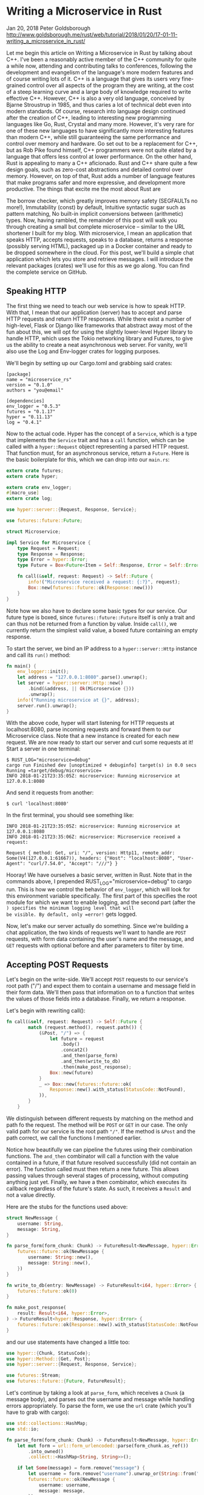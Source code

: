 * Writing a Microservice in Rust
  :PROPERTIES:
  :CUSTOM_ID: writing-a-microservice-in-rust
  :END:

Jan 20, 2018 Peter Goldsborough
http://www.goldsborough.me/rust/web/tutorial/2018/01/20/17-01-11-writing_a_microservice_in_rust/

Let me begin this article on Writing a Microservice in Rust by talking
about C++. I've been a reasonably active member of the C++ community for
quite a while now, attending and contributing talks to conferences,
following the development and evangelism of the language's more modern
features and of course writing lots of it. C++ is a language that gives
its users very fine-grained control over all aspects of the program they
are writing, at the cost of a steep learning curve and a large body of
knowledge required to write effective C++. However, C++ is also a very
old language, conceived by Bjarne Stroustrup in 1985, and thus caries a
lot of technical debt even into modern standards. Of course, research
into language design continued after the creation of C++, leading to
interesting new programming languages like Go, Rust, Crystal and many
more. However, it's very rare for one of these new languages to have
significantly more interesting features than modern C++, while still
guaranteeing the same performance and control over memory and hardware.
Go set out to be a replacement for C++, but as Rob Pike found himself,
C++ programmers were not quite elated by a language that offers less
control at lower performance. On the other hand, Rust is appealing to
many a C++ aficionado. Rust and C++ share quite a few design goals, such
as zero-cost abstractions and detailed control over memory. However, on
top of that, Rust adds a number of language features that make programs
safer and more expressive, and development more productive. The things
that excite me the most about Rust are

The borrow checker, which greatly improves memory safety (SEGFAULTs no
more!), Immutability (const) by default, Intuitive syntactic sugar such
as pattern matching, No built-in implicit conversions between
(arithmetic) types. Now, having rambled, the remainder of this post will
walk you through creating a small but complete microservice -- similar
to the URL shortener I built for my blog. With microservice, I mean an
application that speaks HTTP, accepts requests, speaks to a database,
returns a response (possibly serving HTML), packaged up in a Docker
container and ready to be dropped somewhere in the cloud. For this post,
we'll build a simple chat application which lets you store and retrieve
messages. I will introduce the relevant packages (crates) we'll use for
this as we go along. You can find the complete service on GitHub.

** Speaking HTTP

The first thing we need to teach our web service is how to speak HTTP.
With that, I mean that our application (server) has to accept and parse
HTTP requests and return HTTP responses. While there exist a number of
high-level, Flask or Django like frameworks that abstract away most of
the fun about this, we will opt for using the slightly lower-level Hyper
library to handle HTTP, which uses the Tokio networking library and
Futures, to give us the ability to create a neat asynchronous web
server. For vanity, we'll also use the Log and Env-logger crates for
logging purposes.

We'll begin by setting up our Cargo.toml and grabbing said crates:

#+begin_example
[package] 
name = "microservice_rs" 
version = "0.1.0" 
authors = "you@email"

[dependencies] 
env_logger = "0.5.3" 
futures = "0.1.17" 
hyper = "0.11.13" 
log = "0.4.1" 
#+end_example

Now to the actual code. Hyper has the concept of a =Service=, which is a
type that implements the =Service= trait and has a =call= function, which
can be called with a =hyper::Request= object representing a parsed HTTP
request. That function must, for an asynchronous service, return a
=Future=. Here is the basic boilerplate for this, which we can drop into
our =main.rs=:

#+begin_src rust
  extern crate futures;
  extern crate hyper;

  extern crate env_logger;
  #[macro_use]
  extern crate log;

  use hyper::server::{Request, Response, Service};

  use futures::future::Future;

  struct Microservice;

  impl Service for Microservice {
      type Request = Request;
      type Response = Response;
      type Error = hyper::Error;
      type Future = Box<Future<Item = Self::Response, Error = Self::Error>>;

      fn call(&self, request: Request) -> Self::Future {
          info!("Microservice received a request: {:?}", request);
          Box::new(futures::future::ok(Response::new()))
      }
  }

#+end_src

Note how we also have to declare some basic types for our service. Our
future type is boxed, since =futures::future::Future= itself is only a
trait and can thus not be returned from a function by value. Inside
=call()=, we currently return the simplest valid value, a boxed future
containing an empty response.

To start the server, we bind an IP address to a =hyper::server::Http=
instance and call its =run()= method:

#+begin_src rust
  fn main() {
      env_logger::init();
      let address = "127.0.0.1:8080".parse().unwrap();
      let server = hyper::server::Http::new()
          .bind(&address, || Ok(Microservice {}))
          .unwrap();
      info!("Running microservice at {}", address);
      server.run().unwrap();
  }
#+end_src

With the above code, hyper will start listening for HTTP requests at
localhost:8080, parse incoming requests and forward them to our
Microservice class. Note that a new instance is created for each new
request. We are now ready to start our server and curl some requests at
it! Start a server in one terminal:

#+begin_example
$ RUST_LOG="microservice=debug" 
cargo run Finished dev [unoptimized + debuginfo] target(s) in 0.0 secs 
Running =target/debug/microservice=
INFO 2018-01-21T23:35:05Z: microservice: Running microservice at 127.0.0.1:8080 
#+end_example

And send it requests from another:

#+begin_example
$ curl 'localhost:8080' 
#+end_example

In the first terminal, you should see something like:

#+begin_example
INFO 2018-01-21T23:35:05Z: microservice: Running microservice at 127.0.0.1:8080 
INFO 2018-01-21T23:35:06Z: microservice: Microservice received a request:

Request { method: Get, uri: "/", version: Http11, remote_addr: Some(V4(127.0.0.1:61667)), headers: {"Host": "localhost:8080", "User-Agent": "curl/7.54.0", "Accept": "///"} } 
#+end_example

Hooray! We have ourselves a basic server, written in Rust. Note that in
the commands above, I prepended RUST_LOG="microservice=debug" to cargo
run. This is how we control the behavior of =env_logger=, which will look
for this environment variable specifically. The first part of this
specifies the root module for which we want to enable logging, and the
second part (after the =) specifies the minimum logging level that will
be visible. By default, only =error!= gets logged.

Now, let's make our server actually do something. Since we're building a
chat application, the two kinds of requests we'll want to handle are
=POST= requests, with form data containing the user's name and the
message, and =GET= requests with optional before and after parameters to
filter by time.

** Accepting POST Requests

Let's begin on the write-side. We'll accept =POST= requests to our
service's root path ("/") and expect them to contain a username and
message field in their form data. We'll then pass that information on to
a function that writes the values of those fields into a database.
Finally, we return a response.

Let's begin with rewriting call():

#+begin_src rust
  fn call(&self, request: Request) -> Self::Future {
          match (request.method(), request.path()) {
              (&Post, "/") => {
                  let future = request
                      .body()
                      .concat2()
                      .and_then(parse_form)
                      .and_then(write_to_db)
                      .then(make_post_response);
                  Box::new(future)
              }
              _ => Box::new(futures::future::ok(
                  Response::new().with_status(StatusCode::NotFound),
              )),
          }
      }
#+end_src

We distinguish between different requests by matching on the method and
path fo the request. The method will be =POST= or =GET= in our case. The
only valid path for our service is the root path ="/"=. If the method is
=&Post= and the path correct, we call the functions I mentioned earlier.

Notice how beautifully we can pipeline the futures using their
combination functions. The =and_then= combinator will call a function with
the value contained in a future, if that future resolved successfully
(did not contain an error). The function called must then return a new
future. This allows passing values through several stages of processing,
without computing anything just yet. Finally, we have a then combinator,
which executes its callback regardless of the future's state. As such,
it receives a =Result= and not a value directly.

Here are the stubs for the functions used above:

#+begin_src rust
  struct NewMessage {
      username: String,
      message: String,
  }

  fn parse_form(form_chunk: Chunk) -> FutureResult<NewMessage, hyper::Error> {
      futures::future::ok(NewMessage {
          username: String::new(),
          message: String::new(),
      })
  }

  fn write_to_db(entry: NewMessage) -> FutureResult<i64, hyper::Error> {
      futures::future::ok(0)
  }

  fn make_post_response(
      result: Result<i64, hyper::Error>,
  ) -> FutureResult<hyper::Response, hyper::Error> {
      futures::future::ok(Response::new().with_status(StatusCode::NotFound))
  }
#+end_src

and our use statements have changed a little too:

#+begin_src rust
use hyper::{Chunk, StatusCode}; 
use hyper::Method::{Get, Post}; 
use hyper::server::{Request, Response, Service};

use futures::Stream; 
use futures::future::{Future, FutureResult}; 
#+end_src

Let's continue by taking a look at =parse_form=, which receives a =Chunk= (a
message body), and parses out the username and message while handling
errors appropriately. To parse the form, we use the =url= crate (which
you'll have to grab with cargo):

#+begin_src rust
  use std::collections::HashMap;
  use std::io;

  fn parse_form(form_chunk: Chunk) -> FutureResult<NewMessage, hyper::Error> {
      let mut form = url::form_urlencoded::parse(form_chunk.as_ref())
          .into_owned()
          .collect::<HashMap<String, String>>();

      if let Some(message) = form.remove("message") {
          let username = form.remove("username").unwrap_or(String::from("anonymous"));
          futures::future::ok(NewMessage {
              username: username,
              message: message,
          })
      } else {
          futures::future::err(hyper::Error::from(io::Error::new(
              io::ErrorKind::InvalidInput,
              "Missing field 'message",
          )))
      }
  }
#+end_src

After parsing the form into a =hashmap=, we attempt to remove the
=message= key from it. If that fails, we return an error, since a message
is mandatory. Otherwise, we grab the username field, which we default to
"anonymous" if it's not there. Finally, we return a successful future
containing our simple =NewMessage= struct.

I'll not talk about the =write_to_db= function just yet. Database
interaction is a beast of its own, so I'll devote a subsequent section
to this function and the corresponding routine that reads messages from
the database. However, note that =write_to_db= returns an =i64= when
successful. This will be the =timestamp= of the submission of the new
message into the database.

Instead, let's see what we need to do to return a response back to
whoever blessed our microservice with a request:

#+begin_src rust
  #[macro_use]
  extern crate serde_json;

  fn make_post_response(
      result: Result<i64, hyper::Error>,
  ) -> FutureResult<hyper::Response, hyper::Error> {
      match result {
          Ok(timestamp) => {
              let payload = json!({ "timestamp": timestamp }).to_string();
              let response = Response::new()
                  .with_header(ContentLength(payload.len() as u64))
                  .with_header(ContentType::json())
                  .with_body(payload);
              debug!("{:?}", response);
              futures::future::ok(response)
          }
          Err(error) => make_error_response(error.description()),
      }
  }

#+end_src

We match on the result to see if we were able to write to the database
successfully or not. If so, we'll create a JSON payload forming the body
of the response we return. For this I use the =serde_json= crate, which
you should add to your =Cargo.toml=. When constructing the response
struct, we need to set the correct HTTP headers. In this case, this
means setting the =Content-Length= header to the length of the response
body and the =Content-Type= header to =application/json=.

I've refactored out the code to make the response struct for the
erroneous case into a separate function =make_error_response=, since
we'll be re-using that later on:

#+begin_src rust
  fn make_error_response(error_message: &str) -> FutureResult<hyper::Response, hyper::Error> {
      let payload = json!({ "error": error_message }).to_string();
      let response = Response::new()
          .with_status(StatusCode::InternalServerError)
          .with_header(ContentLength(payload.len() as u64))
          .with_header(ContentType::json())
          .with_body(payload);
      debug!("{:?}", response);
      futures::future::ok(response)
  }
#+end_src

The response construction is quite similar to the previous function,
however this time we have to set the HTTP status of the response to
=StatusCode::InternalServerError= (status 500). The default is =OK= (200),
so we didn't have to set the status earlier.

** Accepting GET Requests

Next, let's move on to =GET= requests, which will be sent to our server to
fetch messages. The request is allowed to have two query arguments,
=before= and =after=, both =timestamps= to constrain the messages fetched
according to their =timestamp=, and both optional. If neither =before= nor
=after= are present, we will return only the last message.

Below is the code for the match arm handling =GET= requests. It's slightly
more logic than before:

#+begin_src rust
  (&Get, "/") => { 
      let time_range = match request.query() { 
          Some(query) => parse_query(query), 
          None => Ok(TimeRange { 
              before: None, 
              after:  None, 
          }), 
      }; 
      let response = match time_range { 
           Ok(time_range) => make_get_response(query_db(time_range)), 
           Err(error) => make_error_response(&error), 
      }; 
      Box::new(response) 
  }
#+end_src

By calling =request.query()=, we get an =Option<&str>=, since a URI may not
have a query string at all. If it is present, we call =parse_query=, which
parses the query arguments and returns a TimeRange struct, defined as

#+begin_src rust
  struct TimeRange {
      before: Option,
      after: Option,
  }
#+end_src

Since both =before= and =after= arguments are optional, we make both =Options=
in the =TimeRange= struct. Further, the timestamps may be invalid
(e.g. not numeric), so we have to deal with the case where parsing their
values fails. In such a case, =parse_query= will return an error message,
which we can forward to the =make_error_response= function we wrote
earlier. Otherwise, we can go on to call =query_db=, which will fetch the
messages for us, and =make_get_response=, which creates an appropriate
=Response= object to return back to the client.

To parse the query string, we again use the =url::form_urlencoded=
function from earlier, since the syntax is still key=value&key=value. We
then try to fetch the =before= and =after= values and convert them to
integers (timestamps):

#+begin_src rust
  fn parse_query(query: &str) -> Result<TimeRange, String> {
      let args = url::form_urlencoded::parse(&query.as_bytes())
          .into_owned()
          .collect::<HashMap<String, String>>();

      let before = args.get("before").map(|value| value.parse::<i64>());
      if let Some(ref result) = before {
          if let Err(ref error) = *result {
              return Err(format!("Error parsing 'before': {}", error));
          }
      }

      let after = args.get("after").map(|value| value.parse::<i64>());
      if let Some(ref result) = after {
          if let Err(ref error) = *result {
              return Err(format!("Error parsing 'after': {}", error));
          }
      }

      Ok(TimeRange {
          before: before.map(|b| b.unwrap()),
          after: after.map(|a| a.unwrap()),
      })
  }
#+end_src

The code for this is unfortunately slightly clunky and repetitive, but
is hard to make much nicer in this case without added complexity.
Essentially, we try to get the =before= and =after= fields from the form,
and if they are there, we attempt to parse them as =i64=. One thing I
would have wished for here is to be able to combine multiple =if let=
statements, so we could write:

#+begin_src rust
  if let Some(ref result) = before && let Err(ref error) = *result {
      return Err(format!("Error parsing 'before': {}", error)); 
  }
#+end_src 

However, this is not currently possible in Rust (you can have multiple
values in if let statements by packing them in tuples, but not if the
values depend on each other, like here).

Skipping over =query_db= for now, =make_get_response= looks fairly
simple:

#+begin_src rust
  fn make_get_response(messages: Option<Vec>) -> FutureResult<hyper::Response, hyper::Error> {
      let response = match messages {
          Some(messages) => {
              let body = render_page(messages);
              Response::new()
                  .with_header(ContentLength(body.len() as u64))
                  .with_body(body)
          }
          None => Response::new().with_status(StatusCode::InternalServerError),
      };
      debug!("{:?}", response);
      futures::future::ok(response)
  }
#+end_src

If the messages option contains a value, we can pass the messages on to
=render_page=, which will return an HTML page that forms the body of our
response, showing the messages in a simple HTML list. If the option is
empty, an error occurred in =query_db=, which we'll log but not expose to
the user, so we just return a =response= with status code 500. I'll cover
the implementation of =render_page= in the section on templating.

** Connecting to a Database

Now that we have paths for both writing and reading in our service, we
need to tie the ends together with a database to write to and read from.
Rust has a very nice and popular object relational model (ORM) library
called =diesel=, which is very fun and intuitive to work with. Add it to
your =Cargo.toml= and enable the =postgres= feature, since we'll be using
Postgres for this tutorial:

#+begin_example
diesel = { version = "1.0.0", features = ["postgres"] } 
#+end_example

Please make sure you have Postgres installed on your machine and are
able to log in with psql (as a basic sanity check). Diesel also supports
other DBMSs like MySQL, in case you want to try those out after this
tutorial.

Let's begin by creating a database schema for our application. We'll
drop it in schemas/messages.sql:

#+begin_src sql
CREATE TABLE messages (
  id SERIAL PRIMARY KEY,
  username VARCHAR(128) NOT NULL, 
  message TEXT NOT NULL, 
  timestamp BIGINT NOT NULL DEFAULT EXTRACT('epoch' FROM CURRENT_TIMESTAMP) 
) 
#+end_src

Each row in our table stores a message, represented by a monotonically
incrementing ID, the username of the author, the message text and
finally a timestamp. The default value of the timestamp specified above
will insert the current seconds since the epoch for every new
entry. Since the id column is also auto-incrementing, we'll ultimately
only have to insert the username and message for each new row.

We now have to integrate this table with Diesel. For this, you'll need
to install the Diesel CLI with =cargo install diesel_cli=. Then, you can
run the following command:

#+begin_example
$ export DATABASE_URL=postgres://:@localhost 
$ diesel print-schema | tee src/schema.rs 
table! {
    messages (id) {
        id -> Int4,
        username -> Varchar,
        message -> Text,
        timestamp -> Int8,
    }
}
#+end_example

where =<user>:<password>= are your database's username and password. If
your database doesn't have a password, the user will suffice. The latter
command shows us the representation of our database in Rust, which we
also store in src/schema.rs. The table! macro comes from Diesel. Besides
the schema, Diesel also requires us to write a model. This we have to
write ourselves, in src/models.rs:

#+begin_src rust
#[derive(Queryable, Serialize, Debug)]
pub struct Message {
    pub id: i32,
    pub username: String,
    pub message: String,
    pub timestamp: i64,
}
#+end_src

This model is the Rust struct we interact with in our code. To do so, we
need to add a few declarations to our main module:

#+begin_src rust
#[macro_use]
extern crate serde_derive;
#[macro_use]
extern crate diesel;

mod schema;
mod models;
#+end_src

At this point, we are ready to fill in the functions =write_to_db= and
=query_db= that we left out earlier.

** COMMENT Writing to the Database

We'll begin with =write_to_db=, which should simply write an entry into
the database and return its creation timestamp:

#+begin_src rust
  use diesel::prelude::*;
  use diesel::pg::PgConnection;

  fn write_to_db(
      new_message: NewMessage,
      db_connection: &PgConnection,
  ) -> FutureResult<i64, hyper::Error> {
      use schema::messages;
      let timestamp = diesel::insert_into(messages::table)
          .values(&new_message)
          .returning(messages::timestamp)
          .get_result(db_connection);

      match timestamp {
          Ok(timestamp) => futures::future::ok(timestamp),
          Err(error) => {
              error!("Error writing to database: {}", error.description());
              futures::future::err(hyper::Error::from(io::Error::new(
                  io::ErrorKind::Other,
                  "service error",
              )))
          }
      }
  }

#+end_src

And it's as easy as that! Diesel exposes a very intuitive and
type-safe query interface, with which we:

- specify the table we are inserting into, 
- specify the value(s) we are inserting (more on this in a second), 
- specify what values we want to return at the same (if any) and call 
  =get_result=, which will actually execute the query. 

This gives us a =QueryResult= object, which we can match on, handling
errors as needed. Two things that should surprise you above are that (1)
we can pass the NewMessage struct as-is to Diesel and (2) we are using a
magical db_connection parameter that wasn't there before. Let's resolve
these two mysteries! For (1), this will not actually compile with the
code I have given you so far. To make it compile, we need to move our
NewMessage struct into src/models.rs, right under the Message struct,
and make it look like so:

#+begin_src rust
  use schema::messages;

  #[derive(Queryable, Serialize, Debug)]
  pub struct Message {
      pub id: i32,
      pub username: String,
      pub message: String,
      pub timestamp: i64,
  }

  #[derive(Insertable, Debug)]
  #[table_name = "messages"]
  pub struct NewMessage {
      pub username: String,
      pub message: String,
  }
#+end_src

This way, Diesel can directly associate the fields of our struct with
the columns in the database. Neat! Note that, for this, the table must
be called =messages=, as indicated by the =table_name= attribute.

For the second mystery, we'll have to change our code a bit to introduce
the concept of a database connection. In =Service::call()=, put the
following right at the top:

#+begin_src rust
  fn call(&self, request: Request) -> Self::Future {
      let db_connection = match connect_to_db() {
          Some(connection) => connection,
          None => {
              return Box::new(
                  futures::future::ok(
                      Response::new().with_status(
                          StatusCode::InternalServerError
                      ),
                  )
              )
          }
      };
#+end_src

where =connect_to_db= is defined as

#+begin_src rust
  use std::env;

  const DEFAULT_DATABASE_URL: &'static str = "postgresql://postgres@localhost:5432";

  fn connect_to_db() -> Option {
      let database_url = env::var("DATABASE_URL").unwrap_or(String::from(DEFAULT_DATABASE_URL));
      match PgConnection::establish(&database_url) {
          Ok(connection) => Some(connection),
          Err(error) => {
              error!("Error connecting to database:{}", error.description());
              None
          }
      }
  }
#+end_src

This function looks for the environment variable =DATABASE_URL= to
determine the Postgres database URL, or uses a pre-defined constant
otherwise. It then attempts to create a new database connection and
returns it if possible. You'll also want to update your =GET= and =POST=
handlers:

#+begin_src rust
  (&Post, "/") => {
     let future = request
         .body()
         .concat2()
         .and_then(parse_form)
         .and_then(move |new_message|
                   write_to_db(new_message, &db_connection))
         .then(make_post_response);
     Box::new(future)
  }

  (&Get, "/") => {
      let time_range = match request.query() {
          Some(query) => parse_query(query),
          None => Ok(TimeRange {
              before: None,
              after: None,
          }),
      };
      let response = match time_range {
          Ok(time_range) => make_get_response(
              query_db(time_range, &db_connection)),
          Err(error) => make_error_response(&error),
      };
      Box::new(response)
  } 
#+end_src

With this scheme, we'll be creating a new =Database= connection for each
request. Depending on your setup, this may be fine. However, you may
also want to consider using =r2d2= to establish a connection pool which
will keep a constant number of connections open for you and hand you one
as you need it.

** Querying the Database

We can now write new messages into the database -- that's awesome. Next,
we'll want to figure out how to read them back out by querying the
database appropriately. Let's implement =query_db=:

#+begin_src rust
fn query_db(time_range: TimeRange, db_connection: &PgConnection) -> Option<Vec<Message>> {
    use schema::messages;
    let TimeRange { before, after } = time_range;
    let query_result = match (before, after) {
        (Some(before), Some(after)) => {
            messages::table
                .filter(messages::timestamp.lt(before as i64))
                .filter(messages::timestamp.gt(after as i64))
                .load::<Message>(db_connection)
        }
        (Some(before), _) => {
            messages::table
                .filter(messages::timestamp.lt(before as i64))
                .load::<Message>(db_connection)
        }
        (_, Some(after)) => {
            messages::table
                .filter(messages::timestamp.gt(after as i64))
                .load::<Message>(db_connection)
        }
        _ => messages::table.load::<Message>(db_connection),
    };
    match query_result {
        Ok(result) => Some(result),
        Err(error) => {
            error!("Error querying DB: {}", error);
            None
        }
    }
}
#+end_src

The code for this is unfortunately slightly complex. This is because
both =before= and =after= are =Options=, and Diesel does not currently provide
an easy way to gradually build up a query. So we have to exhaustively
check if before or after are =Some= or =None= and perform zero to two
filters each time. The querying itself, however, is once more simple and
intutitive. Since =where= is a keyword in Rust, the =WHERE= clause from =SQL=
is implemented with the =filter= method in Diesel. Relational operators
like > or = are methods on the model structs, like =.gt()= or =.eq()=.

** Rendering HTML Templates

We're very close! All that's left at this point is to write
=render_page=, which we left out earlier. For this, we'll want to use a
templating library. Templating, in the context of web servers, is the
general concept of creating an HTML page with dynamic data and control
flow. Popular templating libraries in other languages are Handlebars in
JavaScript or Jinja in Python. While I personally used a Rust port of
Handlebars for my url-shortening project, I have to say that the
landscape of templating libraries in Rust is not fantastic. Like in
quite a few domains in Rust, there is no go-to, "quasi-standard" library
like Jinja is in Python. This makes picking one of the hard, since you
never know if it will turn into abandonware 6 months down the road.

Nevertheless, for this tutorial, we'll use a templating library called
=maud=. Albeit not be the most scalable option for a real-world
application, =maud= is interesting and clever, allowing us to write HTML
templates directly in Rust, using natural control flow. If anything,
=maud= shows off the power of Rust macros. That said, =maud= will require a
nightly build of Rust to enable the /procedural macro/ feature, which is
close to being stable, it seems.

First, add =maud= to your =Cargo.toml=:

#+begin_src rust
[dependencies] 
maud = "0.17.2" 
#+end_src

Then, add the following declarations to the top of your =main.rs=:

#+begin_src rust
#[feature(proc_macro)] extern crate maud; 
#+end_src

Now, we can write =render_page=:

#+begin_src rust
fn render_page(messages: Vec<Message>) -> String {
    (html! {
        head {
            title "microservice"
            style "body { font-family: monospace }"
        }
        body {
            ul {
                @for message in &messages {
                    li {
                        (message.username) " (" (message.timestamp) "): " (message.message)
                    }
                }
            }
        }
    }).into_string()
}
#+end_src

mind = blown? Yes, somewhat. Just let that sink in for a bit. Breathe in
deeply. Exhale. You're writing an HTML page using a Rust macro. Damn.

And that's it! Our microservice is complete. And micro it is. Let's run
it:

#+begin_example
$ DATABASE_URL="postgresql://goldsborough@localhost" RUST_LOG="microservice=debug" cargo run
Compiling microservice v0.1.0 (file:///Users/goldsborough/Documents/Rust/microservice)
 Finished dev [unoptimized + debuginfo] target(s) in 12.30 secs
  Running `target/debug/microservice`
INFO 2018-01-22T01:22:16Z: microservice: Running microservice at 127.0.0.1:8080
#+end_example

and then in another terminal:

#+begin_example
$ curl -X POST -d 'username=peter&message=hi' 'localhost:8080'
{"timestamp":1516584255} 
$ curl -X POST -d 'username=mike&message=hi2' 'localhost:8080' 
{"timestamp":1516584282} 
#+end_example

In the first, you should see the debug logs:

#+begin_src
...
DEBUG 2018-01-22T01:24:14Z: microservice: Request { method: Post, uri: "/", version: Http11, remote_addr: Some(V4(127.0.0.1:64869)), headers: {"Host": "localhost:8080", "User-Agent": "curl/7.54.0", "Accept": "*/*", "Content-Length": "25", "Content-Type": "application/x-www-form-urlencoded"} }
DEBUG 2018-01-22T01:24:14Z: microservice: Response { status: Ok, version: Http11, headers: {"Content-Length": "24", "Content-Type": "application/json"} }
...
#+end_src

Now, let's GET some messages:

#+begin_example
$ curl 'localhost:8080'
<head><title>microservice</title><style>body { font-family: monospace }</style></head><body><ul><li>peter (1516584255): hi</li><li>mike (1516584282): hi2</li></ul></body>
#+end_example

or, if you navigate your web browser to http://localhost:8080:

screenshot

You can also try adding ?after=&before= to the query URL and verify that
you only get messages in the specified time range.

** Packaging with Docker

I'll talk very briefly about how to package this application in a Docker
container. This doesn't have anything to do with Rust per-se, but it's
useful to know about relevant Docker containers to base yours on.

There are two official Docker images maintained by the Rust developers:
one for =stable= and one for =nightly= Rust. The stable Rust image is simply
rust and the nightly one is =rust-lang/rust:nightly=. Basing our container
on one of these is very simple. We'll want to base ours on the nightly
image. Make the content of your Dockerfile look like this:

#+begin_src dockerfile
FROM rustlang/rust:nightly 
MAINTAINER [[mailto:your@email][your@email]]

WORKDIR /var/www/microservice/ 
COPY . .

RUN rustc --version 
RUN cargo install

CMD ["microservice"] 
#+end_src

We'll run the Postgres database in a separate Docker container, as is
typical of a microservice architecture. Make this Dockerfile-db:

#+begin_src dockerfile
FROM postgres 
MAINTAINER [[mailto:your@email][your@email]]

# Create the table on start-up

ADD schemas/messages.sql /docker-entrypoint-initdb.d/ 
#+end_src

And tie things together with a =docker-compose.yaml=:

#+begin_src yaml
version: '2'
services:
  server:
    build:
      context: .
      dockerfile: docker/Dockerfile
    networks:
      - network
    ports:
       - "8080:80"
    environment:
      DATABASE_URL: postgresql://postgres:secret@db:5432
      RUST_BACKTRACE: 1
      RUST_LOG: microservice=debug
  db:
    build:
      context: .
      dockerfile: docker/Dockerfile-db
    restart: always
    networks:
      - network
    environment:
      POSTGRES_PASSWORD: secret

networks:
  network:
#+end_src

This file is a bit more involved, but once it's written, the rest is a
breeze. Note that I place both Dockerfiles into a docker/ folder. Now,
simply run =docker-compose up=:

#+begin_example
$ docker-compose up
Recreating microservice_db_1 ...
Recreating microservice_server_1 ... done
Attaching to microservice_db_1, microservice_server_1
server_1  |  INFO 2018-01-22T01:38:57Z: microservice: Running microservice at 127.0.0.1:8080
db_1      | 2018-01-22 01:38:57.886 UTC [1] LOG:  listening on IPv4 address "0.0.0.0", port 5432
db_1      | 2018-01-22 01:38:57.886 UTC [1] LOG:  listening on IPv6 address "::", port 5432
db_1      | 2018-01-22 01:38:57.891 UTC [1] LOG:  listening on Unix socket "/var/run/postgresql/.s.PGSQL.5432"
db_1      | 2018-01-22 01:38:57.917 UTC [20] LOG:  database system was shut down at 2018-01-22 00:10:07 UTC
db_1      | 2018-01-22 01:38:57.939 UTC [1] LOG:  database system is ready to accept connections
#+end_example

This will look different for you the first time you run it, of
course. Anyway, that's all there is to it.  You could now push this into
a GitHub repo, drop it on a (free) AWS or Google Cloud instance, and
access your service from the outside world. Wooh!

** Epilogue

Pieced together, the above snippets of code make up around 270 lines
necessary to create our full-fledged microservice in Rust. I'm not
saying that's little, compared to the equivalent code written in, say,
Flask. However, there are also more batteries-inclued web frameworks
available in Rust, such as Rocket, that abstract away even more for you.
Nevertheless, I believe taking this route and going slightly lower level
with Hyper gave you some nice insights into how you can leverage Rust to
write a safe and performant webservice.

[...]

- 4, text: "contributing talks", link: "https://www.youtube.com/watch?v=E6i8jmiy8MY"
- 5, text: "large body of knowledge", link: "http://www.open-std.org/jtc1/sc22/wg21/docs/papers/2017/n4659.pdf"
- 6, text: "Go", link: "https://golang.org/"
- 7, text: "Rust", link: "https://www.rust-lang.org/en-US/"
- 8, text: "Crystal", link: "https://crystal-lang.org/"
- 9, text: "Rob Pike found himself", link: "https://commandcenter.blogspot.com/2012/06/less-is-exponentially-more.html"
- 10, text: "URL shortener", link: "https://github.com/goldsborough/psag.cc"
- 11, text: "on GitHub", link: "http://github.com/goldsborough/microservice-rs"
- 12, text: "Flask", link: "http://flask.pocoo.org/"
- 13, text: "Django", link: "https://www.djangoproject.com/"
- 14, text: "hyper", link: "https://hyper.rs/"
- 15, text: "tokio", link: "https://tokio.rs/"
- 16, text: "futures", link: "https://github.com/alexcrichton/futures-rs"
- 17, text: "log", link: "https://docs.rs/log/0.4.1/log/"
- 18, text: "env-logger", link: "https://docs.rs/crate/env_logger/0.5.2"
- 19, text: "diesel", link: "http://diesel.rs/"
- 20, text: "Postgres", link: "https://postgresql.org/"
- 21, text: "r2d2", link: "https://github.com/diesel-rs/r2d2-diesel"
- 22, text: "Handlebars", link: "http://handlebarsjs.com/"
- 23, text: "Jinja", link: "http://jinja.pocoo.org/"
- 24, text: "Rust port↵of Handlebars", link: "https://github.com/sunng87/handlebars-rust"
- 25, text: "url-shortening project", link: "http://github.com/goldsborough/psag.cc"
- 26, text: "not fantastic", link: "http://www.arewewebyet.org/topics/templating/"
- 27, text: "maud", link: "http://maud.lambda.xyz/"
- 28, text: "close to being stable,↵it seems", link: "https://github.com/rust-lang/rust/issues/38356"
- 29, text: "rust", link: "https://hub.docker.com/_/rust/"
- 30, text: "rust-lang/rust:nightly", link: "https://hub.docker.com/r/rustlang/rust/"
- 31, text: "docker-compose.yaml", link: "https://docs.docker.com/compose/"
- 32, text: "AWS", link: "https://aws.amazon.com/free/"
- 33, text: "Google Cloud", link: "https://cloud.google.com/free/"
- 34, text: "Rocket", link: "https://rocket.rs/"
- 35, text: "url-shortening webservice", link: "http://github.com/goldsborough/psag.cc"
 
